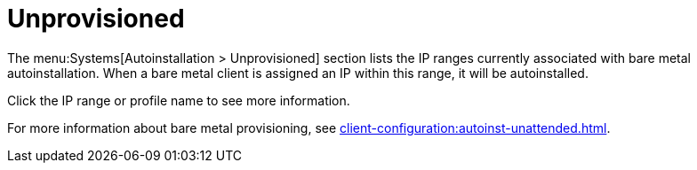 [[ref-systems-autoinst-unprovisioned]]
= Unprovisioned

The menu:Systems[Autoinstallation > Unprovisioned] section lists the IP ranges currently associated with bare metal autoinstallation.
When a bare metal client is assigned an IP within this range, it will be autoinstalled.

Click the IP range or profile name to see more information.

For more information about bare metal provisioning, see xref:client-configuration:autoinst-unattended.adoc#bare-metal[].
